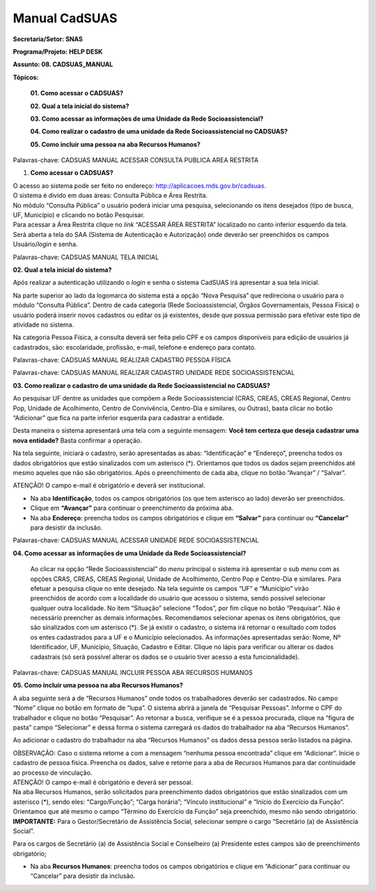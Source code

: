Manual CadSUAS
===================

**Secretaria/Setor: SNAS**

**Programa/Projeto: HELP DESK**

**Assunto: 08. CADSUAS_MANUAL**

**Tópicos:**

   **01. Como acessar o CADSUAS?**

   **02. Qual a tela inicial do sistema?**

   **03. Como acessar as informações de uma Unidade da Rede
   Socioassistencial?**

   **04. Como realizar o cadastro de uma unidade da Rede
   Socioassistencial no CADSUAS?**

   **05. Como incluir uma pessoa na aba Recursos Humanos?**

Palavras-chave: CADSUAS MANUAL ACESSAR CONSULTA PUBLICA AREA RESTRITA

1. **Como acessar o CADSUAS?**

| O acesso ao sistema pode ser feito no endereço:
  http://aplicacoes.mds.gov.br/cadsuas.
| O sistema é divido em duas áreas: Consulta Pública e Área Restrita.
| No módulo “Consulta Pública” o usuário poderá iniciar uma pesquisa,
  selecionando os itens desejados (tipo de busca, UF, Município) e
  clicando no botão Pesquisar.
| Para acessar a Área Restrita clique no *link* “ACESSAR ÁREA RESTRITA”
  localizado no canto inferior esquerdo da tela. Será aberta a tela do
  SAA (Sistema de Autenticação e Autorização) onde deverão ser
  preenchidos os campos Usuário/*login* e senha.

Palavras-chave: CADSUAS MANUAL TELA INICIAL

**02. Qual a tela inicial do sistema?**

Após realizar a autenticação utilizando o *login* e senha o sistema
CadSUAS irá apresentar a sua tela inicial.

Na parte superior ao lado da logomarca do sistema está a opção “Nova
Pesquisa” que redireciona o usuário para o módulo “Consulta Pública”.
Dentro de cada categoria (Rede Socioassistencial, Órgãos Governamentais,
Pessoa Física) o usuário poderá inserir novos cadastros ou editar os já
existentes, desde que possua permissão para efetivar este tipo de
atividade no sistema.

Na categoria Pessoa Física, a consulta deverá ser feita pelo CPF e os
campos disponíveis para edição de usuários já cadastrados, são:
escolaridade, profissão, e-mail, telefone e endereço para contato.

Palavras-chave: CADSUAS MANUAL REALIZAR CADASTRO PESSOA FÍSICA

Palavras-chave: CADSUAS MANUAL REALIZAR CADASTRO UNIDADE REDE
SOCIOASSISTENCIAL

**03. Como realizar o cadastro de uma unidade da Rede Socioassistencial
no CADSUAS?**

Ao pesquisar UF dentre as unidades que compõem a Rede Socioassistencial (CRAS, CREAS, CREAS Regional, Centro Pop, Unidade de
Acolhimento, Centro de Convivência, Centro-Dia e similares, ou Outras),
basta clicar no botão “Adicionar” que fica na parte inferior esquerda
para cadastrar a entidade.

Desta maneira o sistema apresentará uma tela com a seguinte mensagem:
**Você tem certeza que deseja cadastrar uma nova entidade?** Basta
confirmar a operação.

Na tela seguinte, iniciará o cadastro, serão apresentadas as abas:
“Identificação” e “Endereço”, preencha todos os dados obrigatórios que
estão sinalizados com um asterisco (*). Orientamos que todos os dados
sejam preenchidos até mesmo aqueles que não são obrigatórios. Após o
preenchimento de cada aba, clique no botão “Avançar” / “Salvar”.

ATENÇÃO! O campo e-mail é obrigatório e deverá ser institucional.

- Na aba **Identificação**, todos os campos obrigatórios (os que tem asterisco ao lado) deverão ser preenchidos.

- Clique em **“Avançar”** para continuar o preenchimento da próxima aba.

- Na aba **Endereço**: preencha todos os campos obrigatórios e clique em **“Salvar”** para continuar ou **“Cancelar”** para desistir da inclusão.

Palavras-chave: CADSUAS MANUAL ACESSAR UNIDADE REDE SOCIOASSISTENCIAL

**04. Como acessar as informações de uma Unidade da Rede Socioassistencial?**

  Ao clicar na opção “Rede Socioassistencial” do *menu* principal o
  sistema irá apresentar o sub *menu* com as opções CRAS, CREAS, CREAS
  Regional, Unidade de Acolhimento, Centro Pop e Centro-Dia e similares.
  Para efetuar a pesquisa clique no ente desejado. Na tela seguinte os
  campos “UF” e “Município” virão preenchidos de acordo com a localidade
  do usuário que acessou o sistema, sendo possível selecionar qualquer
  outra localidade. No item “Situação” selecione “Todos”, por fim clique
  no botão “Pesquisar”.
  Não é necessário preencher as demais informações. Recomendamos
  selecionar apenas os itens obrigatórios, que são sinalizados com um
  asterisco (*). Se já existir o cadastro, o sistema irá retornar o
  resultado com todos os entes cadastrados para a UF e o Município
  selecionados. As informações apresentadas serão: Nome, Nº
  Identificador, UF, Município, Situação, Cadastro e Editar. Clique no
  lápis para verificar ou alterar os dados cadastrais (só será possível
  alterar os dados se o usuário tiver acesso a esta funcionalidade).

Palavras-chave: CADSUAS MANUAL INCLUIR PESSOA ABA RECURSOS HUMANOS

**05. Como incluir uma pessoa na aba Recursos Humanos?**

A aba seguinte será a de “Recursos Humanos” onde todos os trabalhadores
deverão ser cadastrados. No campo “Nome” clique no botão em formato de
“lupa”. O sistema abrirá a janela de “Pesquisar Pessoas”. Informe o CPF
do trabalhador e clique no botão “Pesquisar”. Ao retornar a busca,
verifique se é a pessoa procurada, clique na “figura de pasta” campo
“Selecionar” e dessa forma o sistema carregará os dados do trabalhador
na aba “Recursos Humanos”.

Ao adicionar o cadastro do trabalhador na aba “Recursos Humanos” os
dados dessa pessoa serão listados na página.

| OBSERVAÇÃO: Caso o sistema retorne a com a mensagem “nenhuma pessoa
  encontrada” clique em “Adicionar”. Inicie o cadastro de pessoa física.
  Preencha os dados, salve e retorne para a aba de Recursos Humanos para
  dar continuidade ao processo de vinculação.
| ATENÇÃO! O campo e-mail é obrigatório e deverá ser pessoal.

| Na aba Recursos Humanos, serão solicitados para preenchimento dados
  obrigatórios que estão sinalizados com um asterisco (*), sendo eles:
  “Cargo/Função”; “Carga horária”; “Vínculo institucional” e “Início do
  Exercício da Função”. Orientamos que até mesmo o campo “Término do
  Exercício da Função” seja preenchido, mesmo não sendo obrigatório.
| **IMPORTANTE:** Para o Gestor/Secretário de Assistência Social,
  selecionar sempre o cargo “Secretário (a) de Assistência Social”.

Para os cargos de Secretário (a) de Assistência Social e Conselheiro (a)
Presidente estes campos são de preenchimento obrigatório;

- Na aba **Recursos Humanos**: preencha todos os campos obrigatórios e clique em “Adicionar” para continuar ou “Cancelar” para desistir da inclusão.
